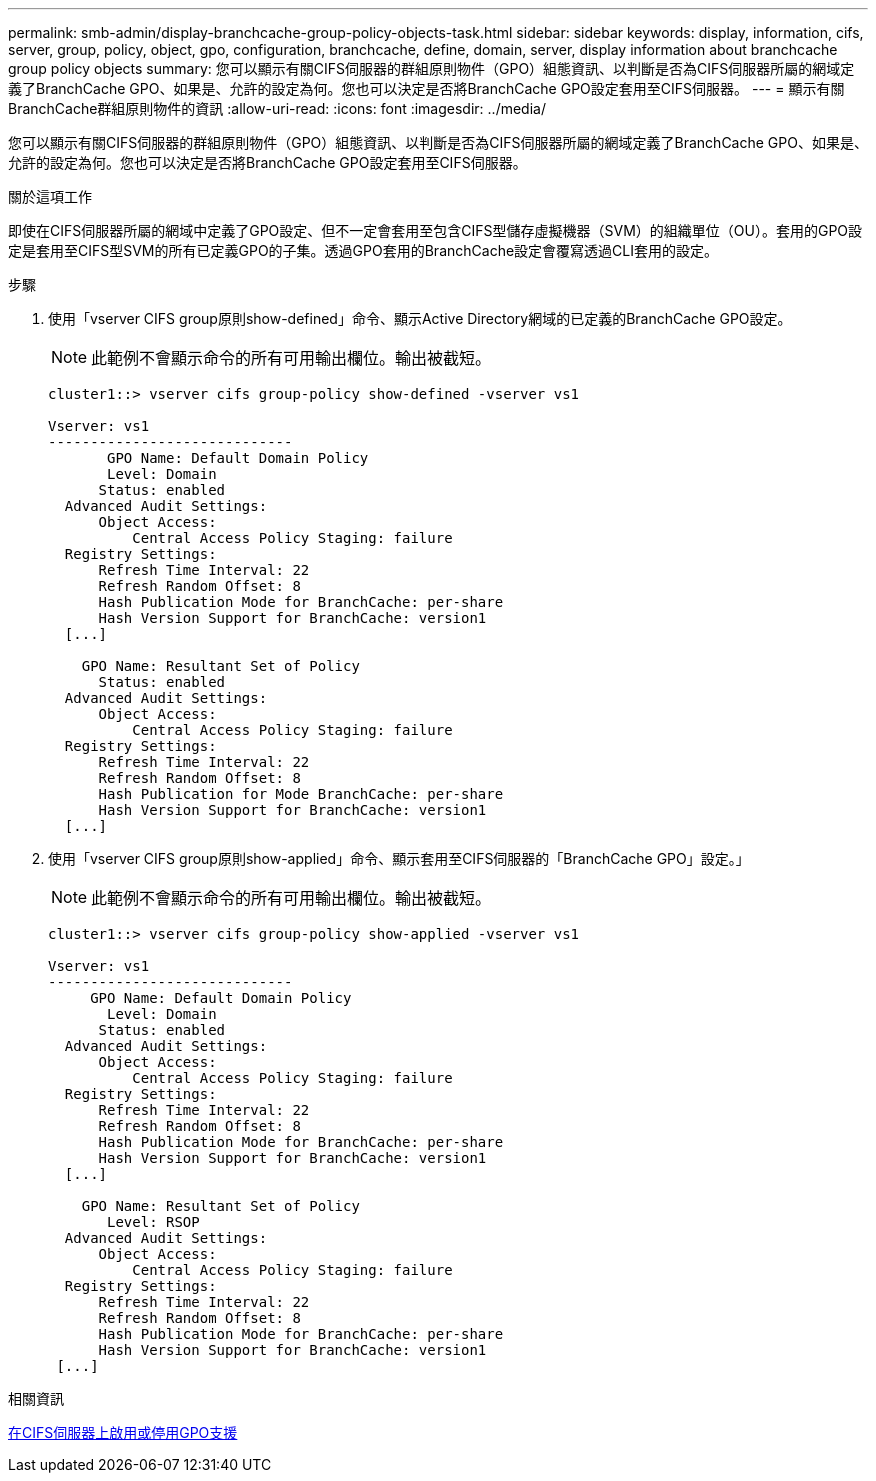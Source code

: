 ---
permalink: smb-admin/display-branchcache-group-policy-objects-task.html 
sidebar: sidebar 
keywords: display, information, cifs, server, group, policy, object, gpo, configuration, branchcache, define, domain, server, display information about branchcache group policy objects 
summary: 您可以顯示有關CIFS伺服器的群組原則物件（GPO）組態資訊、以判斷是否為CIFS伺服器所屬的網域定義了BranchCache GPO、如果是、允許的設定為何。您也可以決定是否將BranchCache GPO設定套用至CIFS伺服器。 
---
= 顯示有關BranchCache群組原則物件的資訊
:allow-uri-read: 
:icons: font
:imagesdir: ../media/


[role="lead"]
您可以顯示有關CIFS伺服器的群組原則物件（GPO）組態資訊、以判斷是否為CIFS伺服器所屬的網域定義了BranchCache GPO、如果是、允許的設定為何。您也可以決定是否將BranchCache GPO設定套用至CIFS伺服器。

.關於這項工作
即使在CIFS伺服器所屬的網域中定義了GPO設定、但不一定會套用至包含CIFS型儲存虛擬機器（SVM）的組織單位（OU）。套用的GPO設定是套用至CIFS型SVM的所有已定義GPO的子集。透過GPO套用的BranchCache設定會覆寫透過CLI套用的設定。

.步驟
. 使用「vserver CIFS group原則show-defined」命令、顯示Active Directory網域的已定義的BranchCache GPO設定。
+
[NOTE]
====
此範例不會顯示命令的所有可用輸出欄位。輸出被截短。

====
+
[listing]
----
cluster1::> vserver cifs group-policy show-defined -vserver vs1

Vserver: vs1
-----------------------------
       GPO Name: Default Domain Policy
       Level: Domain
      Status: enabled
  Advanced Audit Settings:
      Object Access:
          Central Access Policy Staging: failure
  Registry Settings:
      Refresh Time Interval: 22
      Refresh Random Offset: 8
      Hash Publication Mode for BranchCache: per-share
      Hash Version Support for BranchCache: version1
  [...]

    GPO Name: Resultant Set of Policy
      Status: enabled
  Advanced Audit Settings:
      Object Access:
          Central Access Policy Staging: failure
  Registry Settings:
      Refresh Time Interval: 22
      Refresh Random Offset: 8
      Hash Publication for Mode BranchCache: per-share
      Hash Version Support for BranchCache: version1
  [...]
----
. 使用「vserver CIFS group原則show-applied」命令、顯示套用至CIFS伺服器的「BranchCache GPO」設定。」
+
[NOTE]
====
此範例不會顯示命令的所有可用輸出欄位。輸出被截短。

====
+
[listing]
----
cluster1::> vserver cifs group-policy show-applied -vserver vs1

Vserver: vs1
-----------------------------
     GPO Name: Default Domain Policy
       Level: Domain
      Status: enabled
  Advanced Audit Settings:
      Object Access:
          Central Access Policy Staging: failure
  Registry Settings:
      Refresh Time Interval: 22
      Refresh Random Offset: 8
      Hash Publication Mode for BranchCache: per-share
      Hash Version Support for BranchCache: version1
  [...]

    GPO Name: Resultant Set of Policy
       Level: RSOP
  Advanced Audit Settings:
      Object Access:
          Central Access Policy Staging: failure
  Registry Settings:
      Refresh Time Interval: 22
      Refresh Random Offset: 8
      Hash Publication Mode for BranchCache: per-share
      Hash Version Support for BranchCache: version1
 [...]
----


.相關資訊
xref:enable-disable-gpo-support-task.adoc[在CIFS伺服器上啟用或停用GPO支援]
